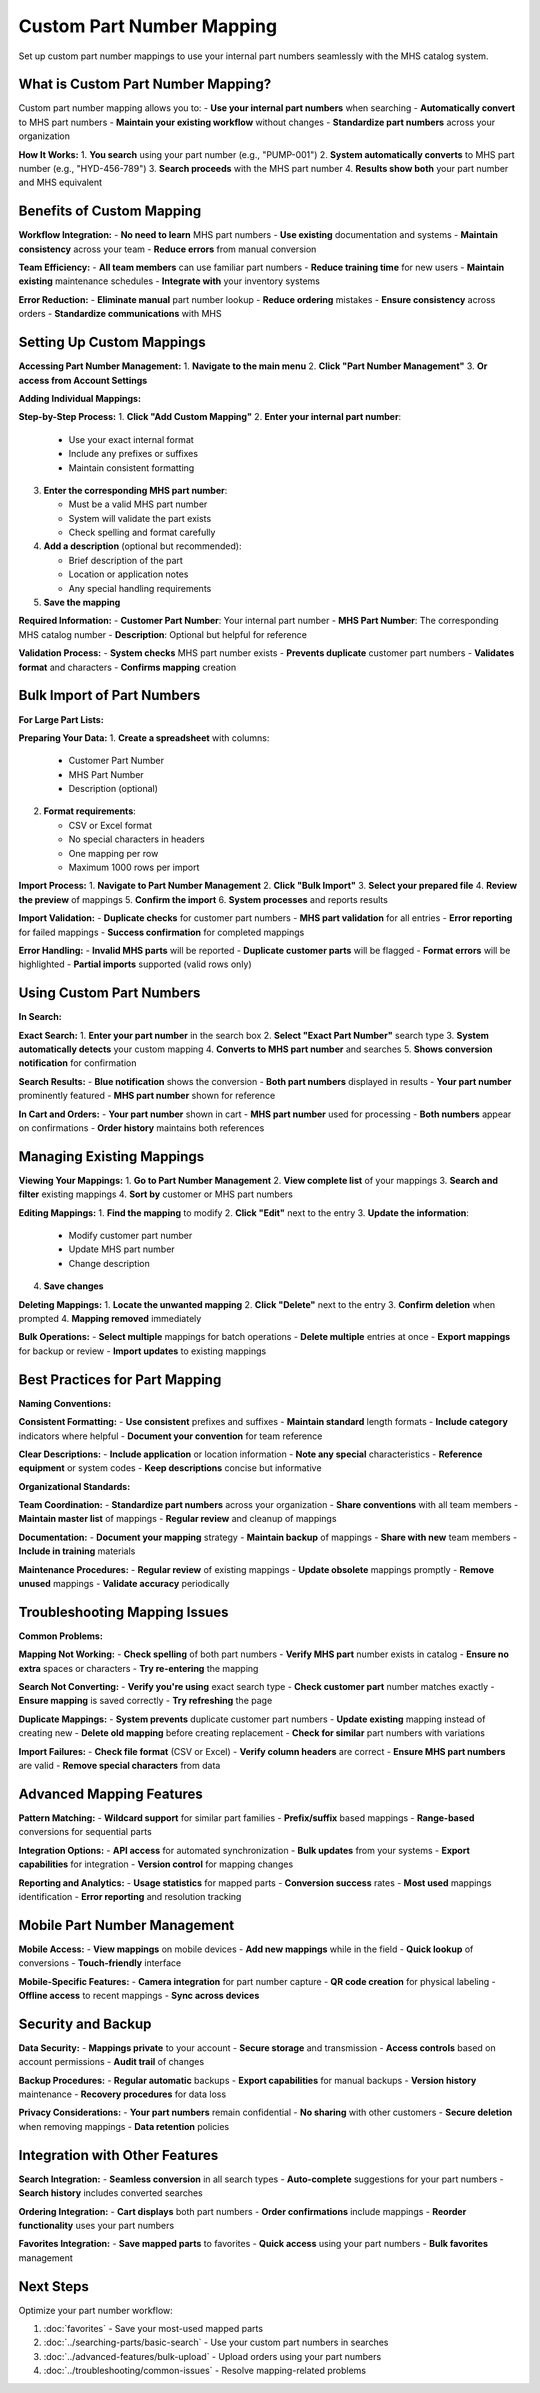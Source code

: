 Custom Part Number Mapping
===========================

Set up custom part number mappings to use your internal part numbers seamlessly with the MHS catalog system.

What is Custom Part Number Mapping?
------------------------------------

Custom part number mapping allows you to:
- **Use your internal part numbers** when searching
- **Automatically convert** to MHS part numbers
- **Maintain your existing workflow** without changes
- **Standardize part numbers** across your organization

**How It Works:**
1. **You search** using your part number (e.g., "PUMP-001")
2. **System automatically converts** to MHS part number (e.g., "HYD-456-789")
3. **Search proceeds** with the MHS part number
4. **Results show both** your part number and MHS equivalent

Benefits of Custom Mapping
---------------------------

**Workflow Integration:**
- **No need to learn** MHS part numbers
- **Use existing** documentation and systems
- **Maintain consistency** across your team
- **Reduce errors** from manual conversion

**Team Efficiency:**
- **All team members** can use familiar part numbers
- **Reduce training time** for new users
- **Maintain existing** maintenance schedules
- **Integrate with** your inventory systems

**Error Reduction:**
- **Eliminate manual** part number lookup
- **Reduce ordering** mistakes
- **Ensure consistency** across orders
- **Standardize communications** with MHS

Setting Up Custom Mappings
---------------------------

**Accessing Part Number Management:**
1. **Navigate to the main menu**
2. **Click "Part Number Management"**
3. **Or access from Account Settings**

**Adding Individual Mappings:**

**Step-by-Step Process:**
1. **Click "Add Custom Mapping"**
2. **Enter your internal part number**:
   
   - Use your exact internal format
   - Include any prefixes or suffixes
   - Maintain consistent formatting

3. **Enter the corresponding MHS part number**:
   
   - Must be a valid MHS part number
   - System will validate the part exists
   - Check spelling and format carefully

4. **Add a description** (optional but recommended):
   
   - Brief description of the part
   - Location or application notes
   - Any special handling requirements

5. **Save the mapping**

**Required Information:**
- **Customer Part Number**: Your internal part number
- **MHS Part Number**: The corresponding MHS catalog number
- **Description**: Optional but helpful for reference

**Validation Process:**
- **System checks** MHS part number exists
- **Prevents duplicate** customer part numbers
- **Validates format** and characters
- **Confirms mapping** creation

Bulk Import of Part Numbers
---------------------------

**For Large Part Lists:**

**Preparing Your Data:**
1. **Create a spreadsheet** with columns:
   
   - Customer Part Number
   - MHS Part Number  
   - Description (optional)

2. **Format requirements**:
   
   - CSV or Excel format
   - No special characters in headers
   - One mapping per row
   - Maximum 1000 rows per import

**Import Process:**
1. **Navigate to Part Number Management**
2. **Click "Bulk Import"**
3. **Select your prepared file**
4. **Review the preview** of mappings
5. **Confirm the import**
6. **System processes** and reports results

**Import Validation:**
- **Duplicate checks** for customer part numbers
- **MHS part validation** for all entries
- **Error reporting** for failed mappings
- **Success confirmation** for completed mappings

**Error Handling:**
- **Invalid MHS parts** will be reported
- **Duplicate customer parts** will be flagged
- **Format errors** will be highlighted
- **Partial imports** supported (valid rows only)

Using Custom Part Numbers
-------------------------

**In Search:**

**Exact Search:**
1. **Enter your part number** in the search box
2. **Select "Exact Part Number"** search type
3. **System automatically detects** your custom mapping
4. **Converts to MHS part number** and searches
5. **Shows conversion notification** for confirmation

**Search Results:**
- **Blue notification** shows the conversion
- **Both part numbers** displayed in results
- **Your part number** prominently featured
- **MHS part number** shown for reference

**In Cart and Orders:**
- **Your part number** shown in cart
- **MHS part number** used for processing
- **Both numbers** appear on confirmations
- **Order history** maintains both references

Managing Existing Mappings
---------------------------

**Viewing Your Mappings:**
1. **Go to Part Number Management**
2. **View complete list** of your mappings
3. **Search and filter** existing mappings
4. **Sort by** customer or MHS part numbers

**Editing Mappings:**
1. **Find the mapping** to modify
2. **Click "Edit"** next to the entry
3. **Update the information**:
   
   - Modify customer part number
   - Update MHS part number
   - Change description

4. **Save changes**

**Deleting Mappings:**
1. **Locate the unwanted mapping**
2. **Click "Delete"** next to the entry
3. **Confirm deletion** when prompted
4. **Mapping removed** immediately

**Bulk Operations:**
- **Select multiple** mappings for batch operations
- **Delete multiple** entries at once
- **Export mappings** for backup or review
- **Import updates** to existing mappings

Best Practices for Part Mapping
-------------------------------

**Naming Conventions:**

**Consistent Formatting:**
- **Use consistent** prefixes and suffixes
- **Maintain standard** length formats
- **Include category** indicators where helpful
- **Document your convention** for team reference

**Clear Descriptions:**
- **Include application** or location information
- **Note any special** characteristics
- **Reference equipment** or system codes
- **Keep descriptions** concise but informative

**Organizational Standards:**

**Team Coordination:**
- **Standardize part numbers** across your organization
- **Share conventions** with all team members
- **Maintain master list** of mappings
- **Regular review** and cleanup of mappings

**Documentation:**
- **Document your mapping** strategy
- **Maintain backup** of mappings
- **Share with new** team members
- **Include in training** materials

**Maintenance Procedures:**
- **Regular review** of existing mappings
- **Update obsolete** mappings promptly
- **Remove unused** mappings
- **Validate accuracy** periodically

Troubleshooting Mapping Issues
------------------------------

**Common Problems:**

**Mapping Not Working:**
- **Check spelling** of both part numbers
- **Verify MHS part** number exists in catalog
- **Ensure no extra** spaces or characters
- **Try re-entering** the mapping

**Search Not Converting:**
- **Verify you're using** exact search type
- **Check customer part** number matches exactly
- **Ensure mapping** is saved correctly
- **Try refreshing** the page

**Duplicate Mappings:**
- **System prevents** duplicate customer part numbers
- **Update existing** mapping instead of creating new
- **Delete old mapping** before creating replacement
- **Check for similar** part numbers with variations

**Import Failures:**
- **Check file format** (CSV or Excel)
- **Verify column headers** are correct
- **Ensure MHS part numbers** are valid
- **Remove special characters** from data

Advanced Mapping Features
-------------------------

**Pattern Matching:**
- **Wildcard support** for similar part families
- **Prefix/suffix** based mappings
- **Range-based** conversions for sequential parts

**Integration Options:**
- **API access** for automated synchronization
- **Bulk updates** from your systems
- **Export capabilities** for integration
- **Version control** for mapping changes

**Reporting and Analytics:**
- **Usage statistics** for mapped parts
- **Conversion success** rates
- **Most used** mappings identification
- **Error reporting** and resolution tracking

Mobile Part Number Management
-----------------------------

**Mobile Access:**
- **View mappings** on mobile devices
- **Add new mappings** while in the field
- **Quick lookup** of conversions
- **Touch-friendly** interface

**Mobile-Specific Features:**
- **Camera integration** for part number capture
- **QR code creation** for physical labeling
- **Offline access** to recent mappings
- **Sync across devices**

Security and Backup
-------------------

**Data Security:**
- **Mappings private** to your account
- **Secure storage** and transmission
- **Access controls** based on account permissions
- **Audit trail** of changes

**Backup Procedures:**
- **Regular automatic** backups
- **Export capabilities** for manual backups
- **Version history** maintenance
- **Recovery procedures** for data loss

**Privacy Considerations:**
- **Your part numbers** remain confidential
- **No sharing** with other customers
- **Secure deletion** when removing mappings
- **Data retention** policies

Integration with Other Features
-------------------------------

**Search Integration:**
- **Seamless conversion** in all search types
- **Auto-complete** suggestions for your part numbers
- **Search history** includes converted searches

**Ordering Integration:**
- **Cart displays** both part numbers
- **Order confirmations** include mappings
- **Reorder functionality** uses your part numbers

**Favorites Integration:**
- **Save mapped parts** to favorites
- **Quick access** using your part numbers
- **Bulk favorites** management

Next Steps
----------

Optimize your part number workflow:

1. :doc:`favorites` - Save your most-used mapped parts
2. :doc:`../searching-parts/basic-search` - Use your custom part numbers in searches
3. :doc:`../advanced-features/bulk-upload` - Upload orders using your part numbers
4. :doc:`../troubleshooting/common-issues` - Resolve mapping-related problems
